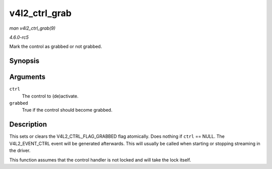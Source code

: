 .. -*- coding: utf-8; mode: rst -*-

.. _API-v4l2-ctrl-grab:

==============
v4l2_ctrl_grab
==============

*man v4l2_ctrl_grab(9)*

*4.6.0-rc5*

Mark the control as grabbed or not grabbed.


Synopsis
========

.. c:function:: void v4l2_ctrl_grab( struct v4l2_ctrl * ctrl, bool grabbed )

Arguments
=========

``ctrl``
    The control to (de)activate.

``grabbed``
    True if the control should become grabbed.


Description
===========

This sets or clears the V4L2_CTRL_FLAG_GRABBED flag atomically. Does
nothing if ``ctrl`` == NULL. The V4L2_EVENT_CTRL event will be
generated afterwards. This will usually be called when starting or
stopping streaming in the driver.

This function assumes that the control handler is not locked and will
take the lock itself.


.. ------------------------------------------------------------------------------
.. This file was automatically converted from DocBook-XML with the dbxml
.. library (https://github.com/return42/sphkerneldoc). The origin XML comes
.. from the linux kernel, refer to:
..
.. * https://github.com/torvalds/linux/tree/master/Documentation/DocBook
.. ------------------------------------------------------------------------------
